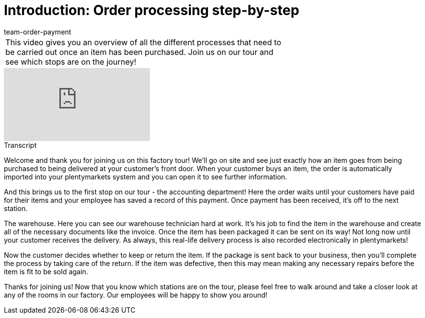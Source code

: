 = Introduction: Order processing step-by-step
:page-index: false
:id: 4HKI12F
:author: team-order-payment

//tag::introduction[]
[cols="2, 1" grid=none]
|===
|This video gives you an overview of all the different processes that need to be carried out once an item has been purchased. Join us on our tour and see which stops are on the journey!
|
|===
//end::introduction[]


video::214839945[vimeo]

// tag::transcript[]
[.collapseBox]
.Transcript
--
Welcome and thank you for joining us on this factory tour! We'll go on site and see just exactly how an item goes from being purchased to being delivered at your customer's front door.
When your customer buys an item, the order is automatically imported into your plentymarkets system and you can open it to see further information.

And this brings us to the first stop on our tour - the accounting department! Here the order waits until your customers have paid for their items and your employee has saved a record of this payment.
Once payment has been received, it's off to the next station.

The warehouse. Here you can see our warehouse technician hard at work. It's his job to find the item in the warehouse and create all of the necessary documents like the invoice.
Once the item has been packaged it can be sent on its way! Not long now until your customer receives the delivery. As always, this real-life delivery process is also recorded electronically in plentymarkets!

Now the customer decides whether to keep or return the item. If the package is sent back to your business, then you'll complete the process by taking care of the return. If the item was defective, then this may mean making any necessary repairs before the item is fit to be sold again.

Thanks for joining us! Now that you know which stations are on the tour, please feel free to walk around and take a closer look at any of the rooms in our factory. Our employees will be happy to show you around!
